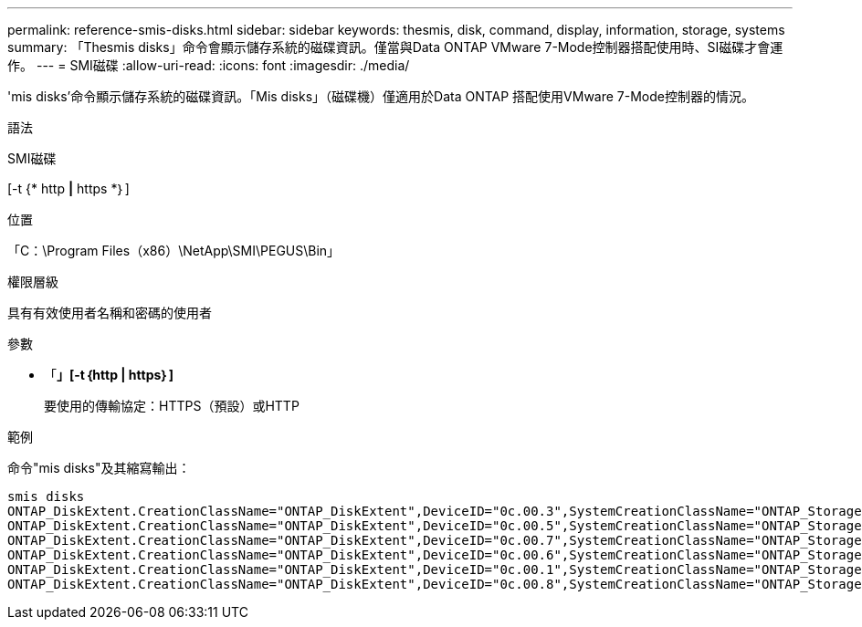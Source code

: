 ---
permalink: reference-smis-disks.html 
sidebar: sidebar 
keywords: thesmis, disk, command, display, information, storage, systems 
summary: 「Thesmis disks」命令會顯示儲存系統的磁碟資訊。僅當與Data ONTAP VMware 7-Mode控制器搭配使用時、SI磁碟才會運作。 
---
= SMI磁碟
:allow-uri-read: 
:icons: font
:imagesdir: ./media/


[role="lead"]
'mis disks'命令顯示儲存系統的磁碟資訊。「Mis disks」（磁碟機）僅適用於Data ONTAP 搭配使用VMware 7-Mode控制器的情況。

.語法
SMI磁碟

[-t {* http *|* https *｝]

.位置
「C：\Program Files（x86）\NetApp\SMI\PEGUS\Bin」

.權限層級
具有有效使用者名稱和密碼的使用者

.參數
* 「*」[-t｛http | https｝]*
+
要使用的傳輸協定：HTTPS（預設）或HTTP



.範例
命令"mis disks"及其縮寫輸出：

[listing]
----
smis disks
ONTAP_DiskExtent.CreationClassName="ONTAP_DiskExtent",DeviceID="0c.00.3",SystemCreationClassName="ONTAP_StorageSystem",SystemName="ONTAP:0135027815"
ONTAP_DiskExtent.CreationClassName="ONTAP_DiskExtent",DeviceID="0c.00.5",SystemCreationClassName="ONTAP_StorageSystem",SystemName="ONTAP:0135027815"
ONTAP_DiskExtent.CreationClassName="ONTAP_DiskExtent",DeviceID="0c.00.7",SystemCreationClassName="ONTAP_StorageSystem",SystemName="ONTAP:0135027815"
ONTAP_DiskExtent.CreationClassName="ONTAP_DiskExtent",DeviceID="0c.00.6",SystemCreationClassName="ONTAP_StorageSystem",SystemName="ONTAP:0135027815"
ONTAP_DiskExtent.CreationClassName="ONTAP_DiskExtent",DeviceID="0c.00.1",SystemCreationClassName="ONTAP_StorageSystem",SystemName="ONTAP:0135027815"
ONTAP_DiskExtent.CreationClassName="ONTAP_DiskExtent",DeviceID="0c.00.8",SystemCreationClassName="ONTAP_StorageSystem",SystemName="ONTAP:0135027815"
----